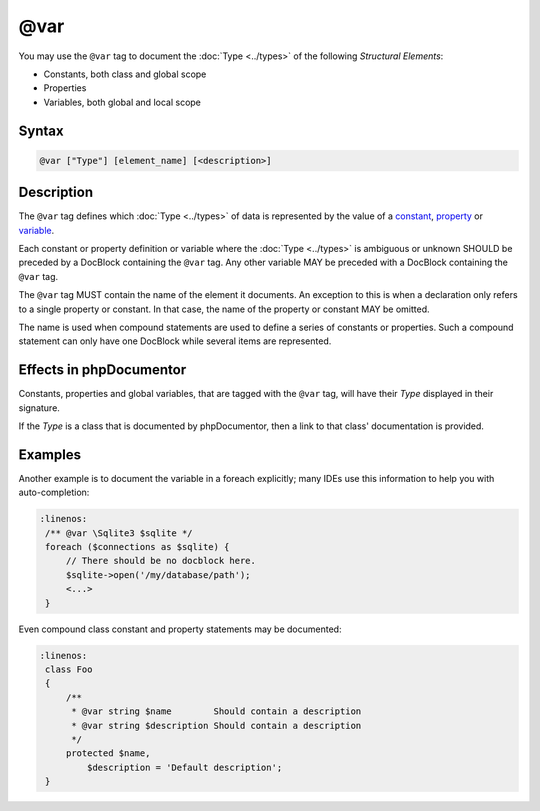 @var
====

You may use the ``@var`` tag to document the :doc:`Type <../types>` of
the following *Structural Elements*:

* Constants, both class and global scope
* Properties
* Variables, both global and local scope

Syntax
------

.. code-block::

    @var ["Type"] [element_name] [<description>]

Description
-----------

The ``@var`` tag defines which :doc:`Type <../types>` of data is represented
by the value of a constant_, property_ or variable_.

Each constant or property definition or variable where the :doc:`Type <../types>`
is ambiguous or unknown SHOULD be preceded by a DocBlock containing the ``@var``
tag. Any other variable MAY be preceded with a DocBlock containing the ``@var`` tag.

The ``@var`` tag MUST contain the name of the element it documents. An exception
to this is when a declaration only refers to a single property or constant.
In that case, the name of the property or constant MAY be omitted.

The name is used when compound statements are used to define a series of constants
or properties. Such a compound statement can only have one DocBlock while several
items are represented.

Effects in phpDocumentor
------------------------

Constants, properties and global variables, that are tagged with the
``@var`` tag, will have their *Type* displayed in their signature.

If the *Type* is a class that is documented by phpDocumentor,
then a link to that class' documentation is provided.


Examples
--------

.. code-block:: php
   :linenos:

    /** @var int $int This is a counter. */
    $int = 0;

    // There should be no docblock here.
    $int++;

    class Foo
    {
        /**
         * Full docblock with a summary.
         *
         * @var int
         */
        const INDENT = 4;

        /** @var string|null Short docblock, should contain a description. */
        protected $description = null;

        public function setDescription($description)
        {
            // There should be no docblock here.
            $this->description = $description;
        }
    }

Another example is to document the variable in a foreach explicitly; many IDEs
use this information to help you with auto-completion:

.. code-block:: php

   :linenos:
    /** @var \Sqlite3 $sqlite */
    foreach ($connections as $sqlite) {
        // There should be no docblock here.
        $sqlite->open('/my/database/path');
        <...>
    }


Even compound class constant and property statements may be documented:

.. code-block:: php

   :linenos:
    class Foo
    {
        /**
         * @var string $name        Should contain a description
         * @var string $description Should contain a description
         */
        protected $name,
            $description = 'Default description';
    }

.. _constant: https://www.php.net/language.constants
.. _property: https://www.php.net/language.oop5.properties
.. _variable: https://www.php.net/language.variables
